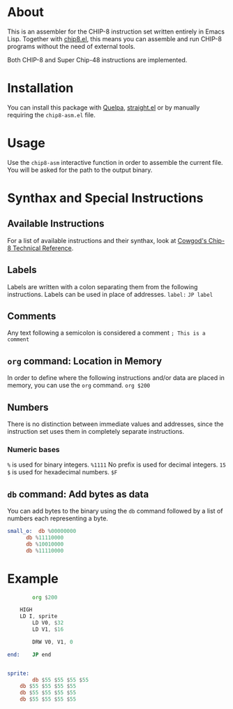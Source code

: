* About
This is an assembler for the CHIP-8 instruction set written entirely in Emacs Lisp. Together with [[https://depp.brause.cc/chip8.el/][chip8.el]], this means you can assemble and run CHIP-8 programs without the need of external tools.

Both CHIP-8 and Super Chip-48 instructions are implemented.

* Installation
You can install this package with [[https://github.com/quelpa/quelpa][Quelpa]], [[https://github.com/radian-software/straight.el][straight.el]] or by manually requiring the ~chip8-asm.el~ file.

* Usage
Use the ~chip8-asm~ interactive function in order to assemble the current file. You will be asked for the path to the output binary.

* Synthax and Special Instructions
** Available Instructions
For a list of available instructions and their synthax, look at [[http://devernay.free.fr/hacks/chip8/C8TECH10.HTM][Cowgod's Chip-8 Technical Reference]].
** Labels
Labels are written with a colon separating them from the following instructions. Labels can be used in place of addresses.
~label:~
~JP label~
** Comments
Any text following a semicolon is considered a comment
~; This is a comment~
** ~org~ command: Location in Memory
In order to define where the following instructions and/or data are placed in memory, you can use the ~org~ command.
~org $200~
** Numbers
There is no distinction between immediate values and addresses, since the instruction set uses them in completely separate instructions.
*** Numeric bases
~%~ is used for binary integers.
~%1111~
No prefix is used for decimal integers.
~15~
~$~ is used for hexadecimal numbers.
~$F~
** ~db~ command: Add bytes as data
You can add bytes to the binary using the ~db~ command followed by a list of numbers each representing a byte.
#+BEGIN_SRC asm
small_o:  db %00000000
	  db %11110000
	  db %10010000
	  db %11110000

     #+END_SRC
* Example
#+BEGIN_SRC asm
        org $200
	
	HIGH
	LD I, sprite
        LD V0, $32
        LD V1, $16

        DRW V0, V1, 0

end:	JP end


sprite:	
        db $55 $55 $55 $55
	db $55 $55 $55 $55
	db $55 $55 $55 $55
	db $55 $55 $55 $55

     #+END_SRC
